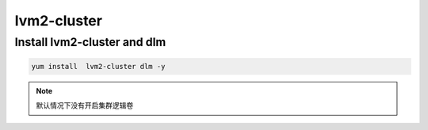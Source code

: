 lvm2-cluster
###################

Install lvm2-cluster and dlm
=========================================

.. code-block:: bash

    yum install  lvm2-cluster dlm -y


.. note::

    默认情况下没有开启集群逻辑卷

